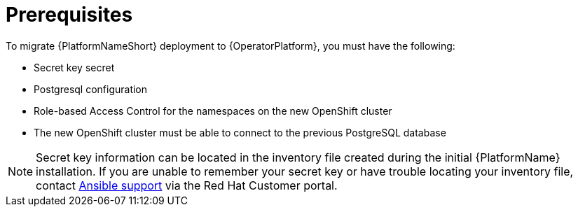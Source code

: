 [id="aap-migration-prereqs"]

= Prerequisites

[role="_abstract"]

To migrate {PlatformNameShort} deployment to {OperatorPlatform}, you must have the following:

* Secret key secret
* Postgresql configuration
* Role-based Access Control for the namespaces on the new OpenShift cluster
* The new OpenShift cluster must be able to connect to the previous PostgreSQL database

[NOTE]
====
Secret key information can be located in the inventory file created during the initial {PlatformName} installation. If you are unable to remember your secret key or have trouble locating your inventory file, contact link:https://access.redhat.com/[Ansible support] via the Red Hat Customer portal.
====
